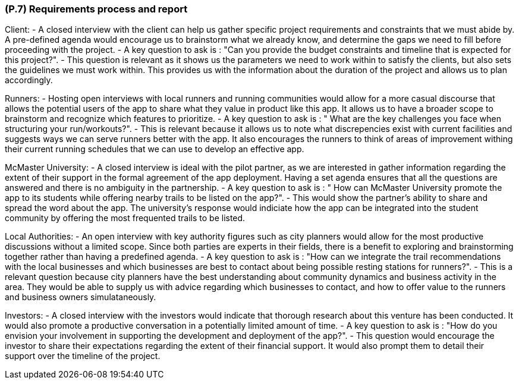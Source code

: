 [#p7,reftext=P.7]
=== (P.7) Requirements process and report

ifdef::env-draft[]
TIP: _Initially, description of what the requirements process will be; later, report on its steps. It starts out as a plan for conducting the requirements elicitation process, but is meant to be updated as part of that process so that it includes the key lessons of elicitation._  <<BM22>>
endif::[]

Client:
- A closed interview with the client can help us gather specific project requirements and constraints that we must abide by. A pre-defined agenda would encourage us to brainstorm what we already know, and determine the gaps we need to fill before proceeding with the project.
- A key question to ask is : "Can you provide the budget constraints and timeline that is expected for this project?". 
- This question is relevant as it shows us the parameters we need to work within to satisfy the clients, but also sets the guidelines we must work within. This provides us with the information about the duration of the project and allows us to plan accordingly.

Runners: 
- Hosting open interviews with local runners and running communities would allow for a more casual discourse that allows the potential users of the app to share what they value in product like this app. It allows us to have a broader scope to brainstorm and recognize which features to prioritize. 
- A key question to ask is : " What are the key challenges you face when structuring your run/workouts?". 
- This is relevant because it allows us to note what discrepencies exist with current facilities and suggests ways we can serve runners better with the app. It also encourages the runners to think of areas of improvement withing their current running schedules that we can use to develop an effective app.


McMaster University:
- A closed interview is ideal with the pilot partner, as we are interested in gather information regarding the extent of their support in the formal agreement of the app deployment. Having a set agenda ensures that all the questions are answered and there is no ambiguity in the partnership.
- A key question to ask is : " How can McMaster University promote the app to its students while offering nearby trails to be listed on the app?". 
- This would show the partner's ability to share and spread the word about the app. The university's response would indiciate how the app can be integrated into the student community by offering the most frequented trails to be listed. 

Local Authorities:
- An open interview with key authority figures such as city planners would allow for the most productive discussions without a limited scope. Since both parties are experts in their fields, there is a benefit to exploring and brainstorming together rather than having a predefined agenda. 
- A key question to ask is : "How can we integrate the trail recommendations with the local businesses and which businesses are best to contact about being possible resting stations for runners?".
- This is a relevant question because city planners have the best understanding about community dynamics and business activity in the area. They would be able to supply us with advice regarding which businesses to contact, and how to offer value to the runners and business owners simulataneously. 

Investors: 
- A closed interview with the investors would indicate that thorough research about this venture has been conducted. It would also promote a productive conversation in a potentially limited amount of time. 
- A key question to ask is : "How do you envision your involvement in supporting the development and deployment of the app?". 
- This question would encourage the investor to share their expectations regarding the extent of their financial support. It would also prompt them to detail their support over the timeline of the project.
